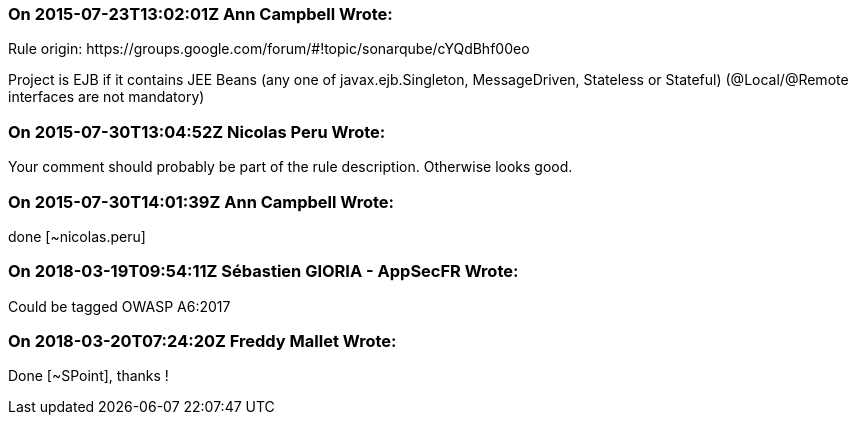 === On 2015-07-23T13:02:01Z Ann Campbell Wrote:
Rule origin: \https://groups.google.com/forum/#!topic/sonarqube/cYQdBhf00eo


Project is EJB if it contains JEE Beans (any one of javax.ejb.Singleton, MessageDriven, Stateless or Stateful) (@Local/@Remote interfaces are not mandatory)




=== On 2015-07-30T13:04:52Z Nicolas Peru Wrote:
Your comment should probably be part of the rule description. Otherwise looks good.

=== On 2015-07-30T14:01:39Z Ann Campbell Wrote:
done [~nicolas.peru]

=== On 2018-03-19T09:54:11Z Sébastien GIORIA - AppSecFR Wrote:
Could be tagged  OWASP A6:2017

=== On 2018-03-20T07:24:20Z Freddy Mallet Wrote:
Done [~SPoint], thanks !

